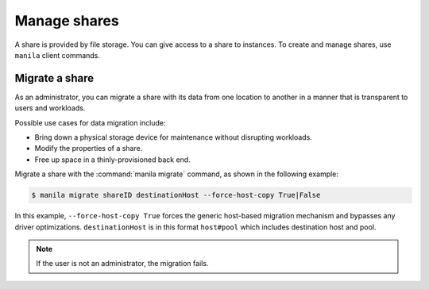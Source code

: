 .. _share:

=============
Manage shares
=============

A share is provided by file storage. You can give access to a share to
instances. To create and manage shares, use ``manila`` client commands.

Migrate a share
~~~~~~~~~~~~~~~

As an administrator, you can migrate a share with its data from one
location to another in a manner that is transparent to users and
workloads.

Possible use cases for data migration include:

-  Bring down a physical storage device for maintenance without
   disrupting workloads.

-  Modify the properties of a share.

-  Free up space in a thinly-provisioned back end.

Migrate a share with the :command:`manila migrate` command, as shown in the
following example:

.. code-block:: console

   $ manila migrate shareID destinationHost --force-host-copy True|False

In this example, ``--force-host-copy True`` forces the generic
host-based migration mechanism and bypasses any driver optimizations.
``destinationHost`` is in this format ``host#pool`` which includes
destination host and pool.

.. note::

   If the user is not an administrator, the migration fails.

